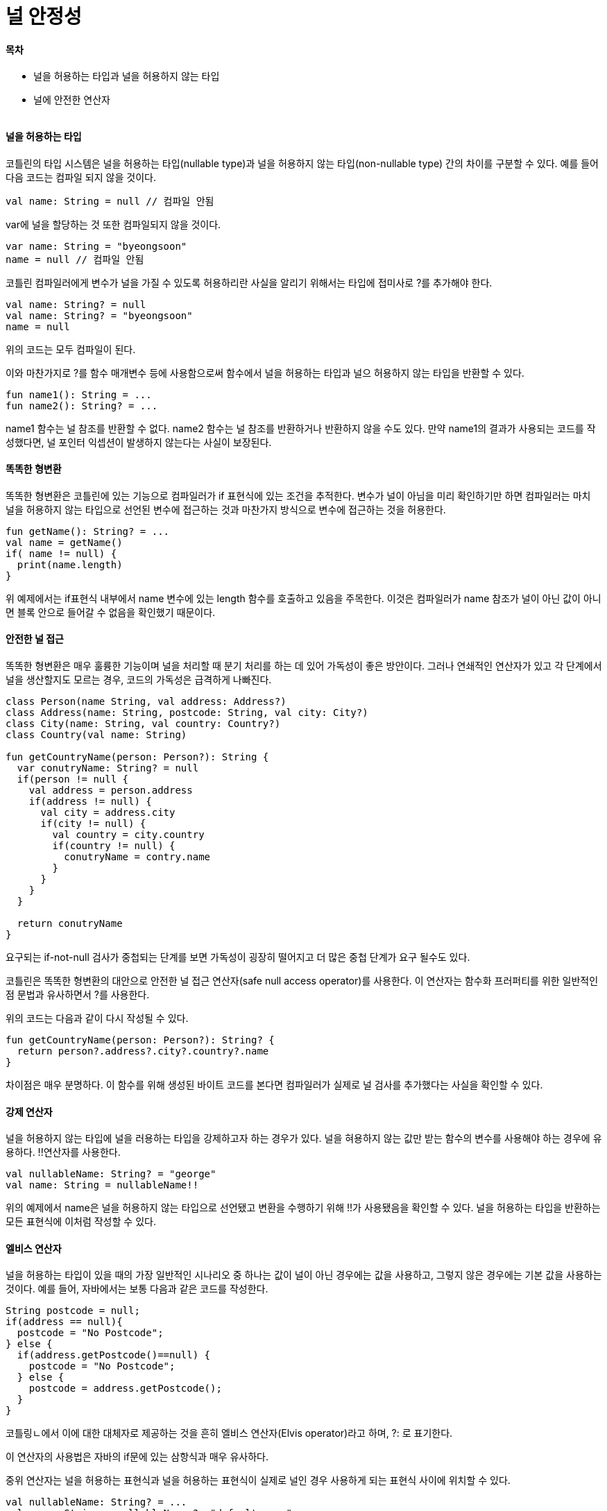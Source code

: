 = 널 안정성

:icons: font
:Author: Byeongsoon Jang
:Email: byeongsoon@wisoft.io
:Date: 2018.04.02
:Revision: 1.0

==== 목차

- 널을 허용하는 타입과 널을 허용하지 않는 타입
- 널에 안전한 연산자

|===
|===

==== 널을 허용하는 타입

코틀린의 타입 시스템은 널을 허용하는 타입(nullable type)과 널을 허용하지 않는 타입(non-nullable type)
간의 차이를 구분할 수 있다.
예를 들어 다음 코드는 컴파일 되지 않을 것이다.

[source, java]
----
val name: String = null // 컴파일 안됨
----

var에 널을 할당하는 것 또한 컴파일되지 않을 것이다.

[source, java]
----
var name: String = "byeongsoon"
name = null // 컴파일 안됨
----

코틀린 컴파일러에게 변수가 널을 가질 수 있도록 허용하리란 사실을 알리기 위해서는 타입에 접미사로 ?를 추가해야 한다.

[source, java]
----
val name: String? = null
val name: String? = "byeongsoon"
name = null
----

위의 코드는 모두 컴파일이 된다.

이와 마찬가지로 ?를 함수 매개변수 등에 사용함으로써 함수에서 널을 허용하는 타입과 널으 허용하지 않는 타입을 반환할 수 있다.

[source, java]
----
fun name1(): String = ...
fun name2(): String? = ...
----

name1 함수는 널 참조를 반환할 수 없다. name2 함수는 널 참조를 반환하거나 반환하지 않을 수도 있다.
만약 name1의 결과가 사용되는 코드를 작성했다면, 널 포인터 익셉션이 발생하지 않는다는 사실이 보장된다.

==== 똑똑한 형변환

똑똑한 형변환은 코틀린에 있는 기능으로 컴파일러가 if 표현식에 있는 조건을 추적한다. 변수가 널이 아님을 미리 확인하기만 하면 컴파일러는
마치 널을 허용하지 않는 타입으로 선언된 변수에 접근하는 것과 마찬가지 방식으로 변수에 접근하는 것을 허용한다.

[source, java]
----
fun getName(): String? = ...
val name = getName()
if( name != null) {
  print(name.length)
}
----

위 예제에서는 if표현식 내부에서 name 변수에 있는 length 함수를 호출하고 있음을 주목한다.
이것은 컴파일러가 name 참조가 널이 아닌 값이 아니면 블록 안으로 들어갈 수 없음을 확인했기 때문이다.

==== 안전한 널 접근

똑똑한 형변환은 매우 훌륭한 기능이며 널을 처리할 때 분기 처리를 하는 데 있어 가독성이 좋은 방안이다.
그러나 연쇄적인 연산자가 있고 각 단계에서 널을 생산할지도 모르는 경우, 코드의 가독성은 급격하게 나빠진다.

[source, Kotlin]
----
class Person(name String, val address: Address?)
class Address(name: String, postcode: String, val city: City?)
class City(name: String, val country: Country?)
class Country(val name: String)

fun getCountryName(person: Person?): String {
  var conutryName: String? = null
  if(person != null {
    val address = person.address
    if(address != null) {
      val city = address.city
      if(city != null) {
        val country = city.country
        if(country != null) {
          conutryName = contry.name
        }
      }
    }
  }

  return conutryName
}
----

요구되는 if-not-null 검사가 중첩되는 단계를 보면  가독성이 굉장히 떨어지고
더 많은 중첩 단계가 요구 될수도 있다.

코틀린은 똑똑한 형변환의 대안으로 안전한 널 접근 연산자(safe null access operator)를
사용한다.
이 연산자는 함수화 프러퍼티를 위한 일반적인 점 문법과 유사하면서 ?를 사용한다.

위의 코드는 다음과 같이 다시 작성될 수 있다.

[source, java]
----
fun getCountryName(person: Person?): String? {
  return person?.address?.city?.country?.name
}
----

차이점은 매우 분명하다. 이 함수를 위해 생성된 바이트 코드를 본다면 컴파일러가 실제로
널 검사를 추가했다는 사실을 확인할 수 있다.

==== 강제 연산자

널을 허용하지 않는 타입에 널을 러용하는 타입을 강제하고자 하는 경우가 있다. 널을 혀용하지 않는 값만
받는 함수의 변수를 사용해야 하는 경우에 유용하다. !!연산자를 사용한다.

[source, java]
----
val nullableName: String? = "george"
val name: String = nullableName!!
----

위의 예제에서 name은 널을 허용하지 않는 타입으로 선언됐고 변환을 수행하기 위해 !!가 사용됐음을 확인할 수 있다.
널을 허용하는 타입을 반환하는 모든 표현식에 이처럼 작성할 수 있다.

==== 엘비스 연산자

널을 허용하는 타입이 있을 때의 가장 일반적인 시나리오 중 하나는 값이 널이 아닌 경우에는 값을 사용하고,
그렇지 않은 경우에는 기본 값을 사용하는 것이다. 예를 들어, 자바에서는 보통 다음과 같은 코드를 작성한다.

[source, java]
----
String postcode = null;
if(address == null){
  postcode = "No Postcode";
} else {
  if(address.getPostcode()==null) {
    postcode = "No Postcode";
  } else {
    postcode = address.getPostcode();
  }
}
----

코틀링ㄴ에서 이에 대한 대체자로 제공하는 것을 흔히 엘비스 연산자(Elvis operator)라고 하며,
?: 로 표기한다.

이 연산자의 사용법은 자바의 if문에 있는 삼항식과 매우 유사하다.

중위 연산자는 널을 허용하는 표현식과 널을 허용하는 표현식이 실제로 널인 경우 사용하게 되는 표현식 사이에 위치할 수 있다.

[source, java]
----
val nullableName: String? = ...
val name: String = nullableName ?: "default_name"
----

오른쪽은 표현식이기 떄문에 when 표현식이나 함수 호출처럼 값을 평가할 수 있기만 하면 어떤 것이든 위치할 수 있다.

또 다른 일반적인 방법은 기본 값을 반환하는 엘비스 연산자를 사용하기 전에 널을 허용하는 표현식을 연쇄해 안전한 널 접근 연산자와 함께 사용하는 것이다.

[source, java]
----
val nullableAddress: Address? = null
val postcode: String = nullableAddress?.postcode ?: "default_name"
----

==== 안전한 형변환

코틀린 기본기에서 변수를 형변환하는 as 연산자를 배웠다.
만약 타입을 안전하게 형변환하고자 하거나 형변환에 실패했을 때 널로 지정하고 싶은 경우에는 안전한 형변환 연산자인 as?를 사용할 수 있다.

이 예제에서는 String이라는 것을 알고 있으나 Any로 선언됐기 때문에 컴파일러는 String으로 인지하지 못하는 매개 변수에 대해 형변환을 해본다.

[source, java]
----
val location: Any = "London"
val safeString: String? = location as? String
val safeInt: Int? = location as? Int
----

결과는 safeString은 London이 출력되지만 safeInt는 null이 출력되는 것을 볼 수 있다.
